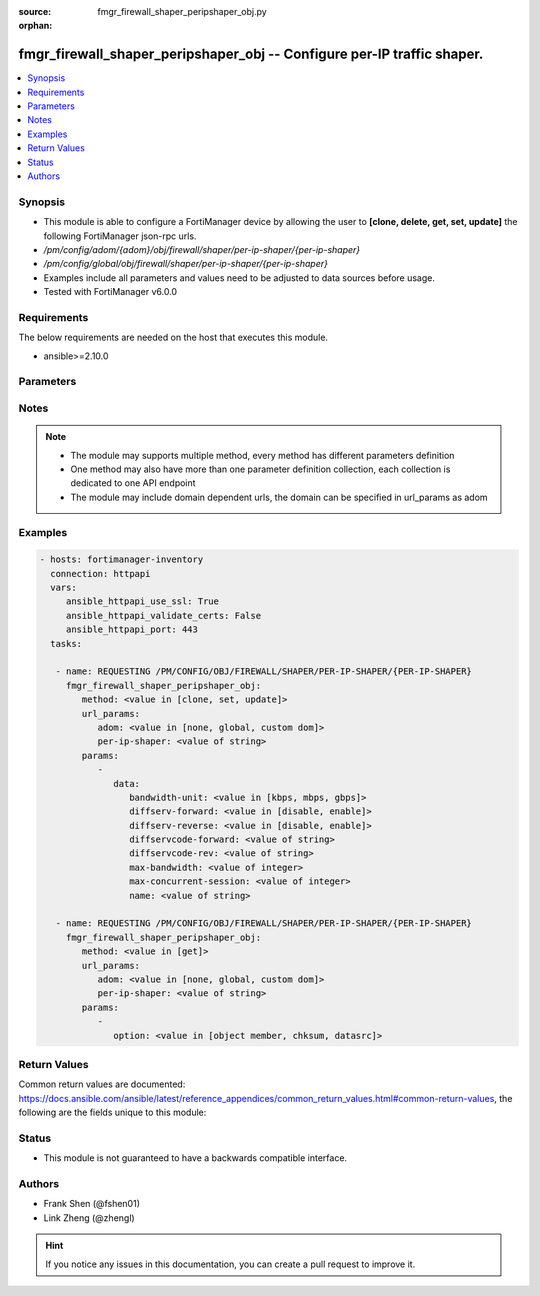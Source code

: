 :source: fmgr_firewall_shaper_peripshaper_obj.py

:orphan:

.. _fmgr_firewall_shaper_peripshaper_obj:

fmgr_firewall_shaper_peripshaper_obj -- Configure per-IP traffic shaper.
++++++++++++++++++++++++++++++++++++++++++++++++++++++++++++++++++++++++

.. versionadded:: 2.10

.. contents::
   :local:
   :depth: 1


Synopsis
--------

- This module is able to configure a FortiManager device by allowing the user to **[clone, delete, get, set, update]** the following FortiManager json-rpc urls.
- `/pm/config/adom/{adom}/obj/firewall/shaper/per-ip-shaper/{per-ip-shaper}`
- `/pm/config/global/obj/firewall/shaper/per-ip-shaper/{per-ip-shaper}`
- Examples include all parameters and values need to be adjusted to data sources before usage.
- Tested with FortiManager v6.0.0


Requirements
------------
The below requirements are needed on the host that executes this module.

- ansible>=2.10.0



Parameters
----------

.. raw:: html

 <ul>
 <li><span class="li-head">url_params</span> - parameters in url path <span class="li-normal">type: dict</span> <span class="li-required">required: true</span></li>
 <ul class="ul-self">
 <li><span class="li-head">adom</span> - the domain prefix <span class="li-normal">type: str</span> <span class="li-normal"> choices: none, global, custom dom</span></li>
 <li><span class="li-head">per-ip-shaper</span> - the object name <span class="li-normal">type: str</span> </li>
 </ul>
 <li><span class="li-head">parameters for method: [clone, set, update]</span> - Configure per-IP traffic shaper.</li>
 <ul class="ul-self">
 <li><span class="li-head">data</span> - No description for the parameter <span class="li-normal">type: dict</span> <ul class="ul-self">
 <li><span class="li-head">bandwidth-unit</span> - Unit of measurement for maximum bandwidth for this shaper (Kbps, Mbps or Gbps). <span class="li-normal">type: str</span>  <span class="li-normal">choices: [kbps, mbps, gbps]</span> </li>
 <li><span class="li-head">diffserv-forward</span> - Enable/disable changing the Forward (original) DiffServ setting applied to traffic accepted by this shaper. <span class="li-normal">type: str</span>  <span class="li-normal">choices: [disable, enable]</span> </li>
 <li><span class="li-head">diffserv-reverse</span> - Enable/disable changing the Reverse (reply) DiffServ setting applied to traffic accepted by this shaper. <span class="li-normal">type: str</span>  <span class="li-normal">choices: [disable, enable]</span> </li>
 <li><span class="li-head">diffservcode-forward</span> - Forward (original) DiffServ setting to be applied to traffic accepted by this shaper. <span class="li-normal">type: str</span> </li>
 <li><span class="li-head">diffservcode-rev</span> - Reverse (reply) DiffServ setting to be applied to traffic accepted by this shaper. <span class="li-normal">type: str</span> </li>
 <li><span class="li-head">max-bandwidth</span> - Upper bandwidth limit enforced by this shaper (0 - 16776000). <span class="li-normal">type: int</span> </li>
 <li><span class="li-head">max-concurrent-session</span> - Maximum number of concurrent sessions allowed by this shaper (0 - 2097000). <span class="li-normal">type: int</span> </li>
 <li><span class="li-head">name</span> - Traffic shaper name. <span class="li-normal">type: str</span> </li>
 </ul>
 </ul>
 <li><span class="li-head">parameters for method: [delete]</span> - Configure per-IP traffic shaper.</li>
 <ul class="ul-self">
 </ul>
 <li><span class="li-head">parameters for method: [get]</span> - Configure per-IP traffic shaper.</li>
 <ul class="ul-self">
 <li><span class="li-head">option</span> - Set fetch option for the request. <span class="li-normal">type: str</span>  <span class="li-normal">choices: [object member, chksum, datasrc]</span> </li>
 </ul>
 </ul>






Notes
-----
.. note::

   - The module may supports multiple method, every method has different parameters definition

   - One method may also have more than one parameter definition collection, each collection is dedicated to one API endpoint

   - The module may include domain dependent urls, the domain can be specified in url_params as adom

Examples
--------

.. code-block:: yaml+jinja

 - hosts: fortimanager-inventory
   connection: httpapi
   vars:
      ansible_httpapi_use_ssl: True
      ansible_httpapi_validate_certs: False
      ansible_httpapi_port: 443
   tasks:

    - name: REQUESTING /PM/CONFIG/OBJ/FIREWALL/SHAPER/PER-IP-SHAPER/{PER-IP-SHAPER}
      fmgr_firewall_shaper_peripshaper_obj:
         method: <value in [clone, set, update]>
         url_params:
            adom: <value in [none, global, custom dom]>
            per-ip-shaper: <value of string>
         params:
            -
               data:
                  bandwidth-unit: <value in [kbps, mbps, gbps]>
                  diffserv-forward: <value in [disable, enable]>
                  diffserv-reverse: <value in [disable, enable]>
                  diffservcode-forward: <value of string>
                  diffservcode-rev: <value of string>
                  max-bandwidth: <value of integer>
                  max-concurrent-session: <value of integer>
                  name: <value of string>

    - name: REQUESTING /PM/CONFIG/OBJ/FIREWALL/SHAPER/PER-IP-SHAPER/{PER-IP-SHAPER}
      fmgr_firewall_shaper_peripshaper_obj:
         method: <value in [get]>
         url_params:
            adom: <value in [none, global, custom dom]>
            per-ip-shaper: <value of string>
         params:
            -
               option: <value in [object member, chksum, datasrc]>



Return Values
-------------


Common return values are documented: https://docs.ansible.com/ansible/latest/reference_appendices/common_return_values.html#common-return-values, the following are the fields unique to this module:


.. raw:: html

 <ul>
 <li><span class="li-return"> return values for method: [clone, delete, set, update]</span> </li>
 <ul class="ul-self">
 <li><span class="li-return">status</span>
 - No description for the parameter <span class="li-normal">type: dict</span> <ul class="ul-self">
 <li> <span class="li-return"> code </span> - No description for the parameter <span class="li-normal">type: int</span>  </li>
 <li> <span class="li-return"> message </span> - No description for the parameter <span class="li-normal">type: str</span>  </li>
 </ul>
 <li><span class="li-return">url</span>
 - No description for the parameter <span class="li-normal">type: str</span>  <span class="li-normal">example: /pm/config/adom/{adom}/obj/firewall/shaper/per-ip-shaper/{per-ip-shaper}</span>  </li>
 </ul>
 <li><span class="li-return"> return values for method: [get]</span> </li>
 <ul class="ul-self">
 <li><span class="li-return">data</span>
 - No description for the parameter <span class="li-normal">type: dict</span> <ul class="ul-self">
 <li> <span class="li-return"> bandwidth-unit </span> - Unit of measurement for maximum bandwidth for this shaper (Kbps, Mbps or Gbps). <span class="li-normal">type: str</span>  </li>
 <li> <span class="li-return"> diffserv-forward </span> - Enable/disable changing the Forward (original) DiffServ setting applied to traffic accepted by this shaper. <span class="li-normal">type: str</span>  </li>
 <li> <span class="li-return"> diffserv-reverse </span> - Enable/disable changing the Reverse (reply) DiffServ setting applied to traffic accepted by this shaper. <span class="li-normal">type: str</span>  </li>
 <li> <span class="li-return"> diffservcode-forward </span> - Forward (original) DiffServ setting to be applied to traffic accepted by this shaper. <span class="li-normal">type: str</span>  </li>
 <li> <span class="li-return"> diffservcode-rev </span> - Reverse (reply) DiffServ setting to be applied to traffic accepted by this shaper. <span class="li-normal">type: str</span>  </li>
 <li> <span class="li-return"> max-bandwidth </span> - Upper bandwidth limit enforced by this shaper (0 - 16776000). <span class="li-normal">type: int</span>  </li>
 <li> <span class="li-return"> max-concurrent-session </span> - Maximum number of concurrent sessions allowed by this shaper (0 - 2097000). <span class="li-normal">type: int</span>  </li>
 <li> <span class="li-return"> name </span> - Traffic shaper name. <span class="li-normal">type: str</span>  </li>
 </ul>
 <li><span class="li-return">status</span>
 - No description for the parameter <span class="li-normal">type: dict</span> <ul class="ul-self">
 <li> <span class="li-return"> code </span> - No description for the parameter <span class="li-normal">type: int</span>  </li>
 <li> <span class="li-return"> message </span> - No description for the parameter <span class="li-normal">type: str</span>  </li>
 </ul>
 <li><span class="li-return">url</span>
 - No description for the parameter <span class="li-normal">type: str</span>  <span class="li-normal">example: /pm/config/adom/{adom}/obj/firewall/shaper/per-ip-shaper/{per-ip-shaper}</span>  </li>
 </ul>
 </ul>





Status
------

- This module is not guaranteed to have a backwards compatible interface.


Authors
-------

- Frank Shen (@fshen01)
- Link Zheng (@zhengl)


.. hint::

    If you notice any issues in this documentation, you can create a pull request to improve it.



